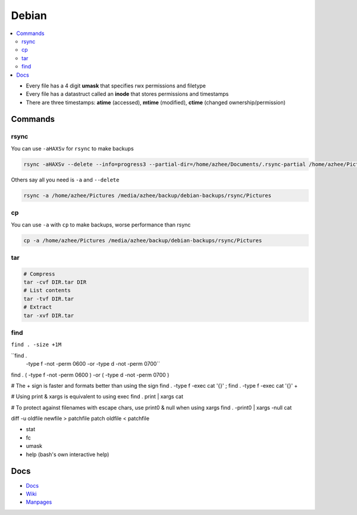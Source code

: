 Debian 
########

.. contents::
    :local:
    :depth: 5

- Every file has a 4 digit **umask** that specifies rwx permissions and filetype
- Every file has a datastruct called an **inode** that stores permissions and timestamps
- There are three timestamps: **atime** (accessed), **mtime** (modified), **ctime** (changed ownership/permission)

Commands
========

rsync
----- 

You can use ``-aHAXSv`` for ``rsync`` to make backups

.. code-block:: bash

  rsync -aHAXSv --delete --info=progress3 --partial-dir=/home/azhee/Documents/.rsync-partial /home/azhee/Pictures /media/azhee/backup/debian-backups/rsync/Pictures

Others say all you need is ``-a`` and ``--delete``

.. code-block:: bash

  rsync -a /home/azhee/Pictures /media/azhee/backup/debian-backups/rsync/Pictures 

cp
-----

You can use ``-a`` with ``cp`` to make backups, worse performance than rsync

.. code-block:: bash

  cp -a /home/azhee/Pictures /media/azhee/backup/debian-backups/rsync/Pictures

tar
---

.. code-block:: bash

  # Compress
  tar -cvf DIR.tar DIR
  # List contents
  tar -tvf DIR.tar
  # Extract 
  tar -xvf DIR.tar


find
-----

``find . -size +1M``

``find . \
  -type f -not -perm 0600 -or \
  -type d -not -perm 0700``

find . \( -type f -not -perm 0600 \) -or \( -type d -not -perm 0700 \)


# The + sign is faster and formats better than using the \ sign
find . -type f -exec cat '{}' \;
find . -type f -exec cat '{}' +

# Using print & xargs is equivalent to using exec
find . print | xargs cat 

# To protect against filenames with escape chars, use print0 & null when using xargs
find . -print0 | xargs -null cat


diff -u  oldfile newfile > patchfile
patch oldfile < patchfile


- stat
- fc
- umask
- help (bash's own interactive help) 







Docs
====
- `Docs <https://www.debian.org/doc/>`_
- `Wiki <https://wiki.debian.org/>`_
- `Manpages <https://manpages.debian.org/>`_

